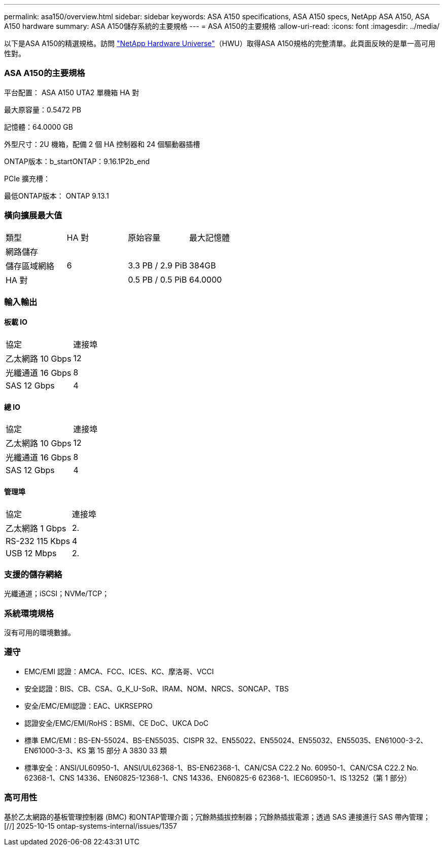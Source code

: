 ---
permalink: asa150/overview.html 
sidebar: sidebar 
keywords: ASA A150 specifications, ASA A150 specs, NetApp ASA A150, ASA A150 hardware 
summary: ASA A150儲存系統的主要規格 
---
= ASA A150的主要規格
:allow-uri-read: 
:icons: font
:imagesdir: ../media/


[role="lead"]
以下是ASA A150的精選規格。訪問 https://hwu.netapp.com["NetApp Hardware Universe"^]（HWU）取得ASA A150規格的完整清單。此頁面反映的是單一高可用性對。



=== ASA A150的主要規格

平台配置： ASA A150 UTA2 單機箱 HA 對

最大原容量：0.5472 PB

記憶體：64.0000 GB

外型尺寸：2U 機箱，配備 2 個 HA 控制器和 24 個驅動器插槽

ONTAP版本：b_startONTAP：9.16.1P2b_end

PCIe 擴充槽：

最低ONTAP版本： ONTAP 9.13.1



=== 橫向擴展最大值

|===


| 類型 | HA 對 | 原始容量 | 最大記憶體 


| 網路儲存 |  |  |  


| 儲存區域網絡 | 6 | 3.3 PB / 2.9 PiB | 384GB 


| HA 對 |  | 0.5 PB / 0.5 PiB | 64.0000 
|===


=== 輸入輸出



==== 板載 IO

|===


| 協定 | 連接埠 


| 乙太網路 10 Gbps | 12 


| 光纖通道 16 Gbps | 8 


| SAS 12 Gbps | 4 
|===


==== 總 IO

|===


| 協定 | 連接埠 


| 乙太網路 10 Gbps | 12 


| 光纖通道 16 Gbps | 8 


| SAS 12 Gbps | 4 
|===


==== 管理埠

|===


| 協定 | 連接埠 


| 乙太網路 1 Gbps | 2. 


| RS-232 115 Kbps | 4 


| USB 12 Mbps | 2. 
|===


=== 支援的儲存網絡

光纖通道；iSCSI；NVMe/TCP；



=== 系統環境規格

沒有可用的環境數據。



=== 遵守

* EMC/EMI 認證：AMCA、FCC、ICES、KC、摩洛哥、VCCI
* 安全認證：BIS、CB、CSA、G_K_U-SoR、IRAM、NOM、NRCS、SONCAP、TBS
* 安全/EMC/EMI認證：EAC、UKRSEPRO
* 認證安全/EMC/EMI/RoHS：BSMI、CE DoC、UKCA DoC
* 標準 EMC/EMI：BS-EN-55024、BS-EN55035、CISPR 32、EN55022、EN55024、EN55032、EN55035、EN61000-3-2、EN61000-3-3、KS 第 15 部分 A 3830 33 類
* 標準安全：ANSI/UL60950-1、ANSI/UL62368-1、BS-EN62368-1、CAN/CSA C22.2 No. 60950-1、CAN/CSA C22.2 No. 62368-1、CNS 14336、EN60825-12368-1、CNS 14336、EN60825-6 62368-1、IEC60950-1、IS 13252（第 1 部分）




=== 高可用性

基於乙太網路的基板管理控制器 (BMC) 和ONTAP管理介面；冗餘熱插拔控制器；冗餘熱插拔電源；透過 SAS 連接進行 SAS 帶內管理；[//] 2025-10-15 ontap-systems-internal/issues/1357
